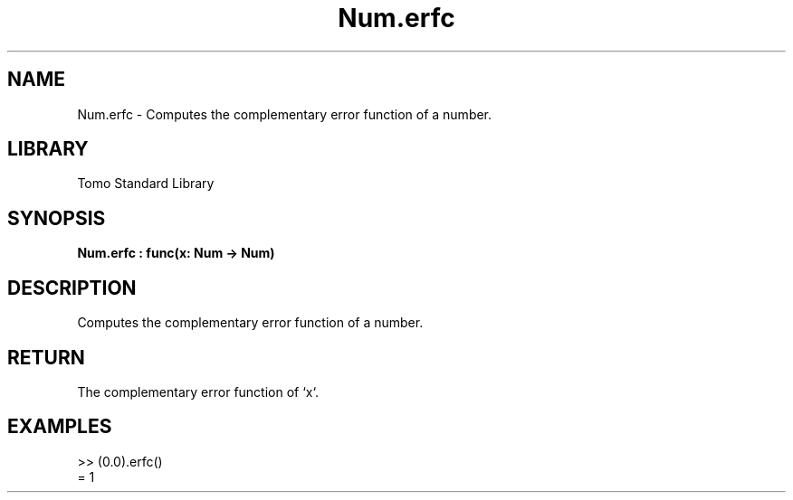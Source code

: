 '\" t
.\" Copyright (c) 2025 Bruce Hill
.\" All rights reserved.
.\"
.TH Num.erfc 3 2025-04-19T14:48:15.712625 "Tomo man-pages"
.SH NAME
Num.erfc \- Computes the complementary error function of a number.

.SH LIBRARY
Tomo Standard Library
.SH SYNOPSIS
.nf
.BI Num.erfc\ :\ func(x:\ Num\ ->\ Num)
.fi

.SH DESCRIPTION
Computes the complementary error function of a number.


.TS
allbox;
lb lb lbx lb
l l l l.
Name	Type	Description	Default
x	Num	The number for which the complementary error function is to be calculated. 	-
.TE
.SH RETURN
The complementary error function of `x`.

.SH EXAMPLES
.EX
>> (0.0).erfc()
= 1
.EE
